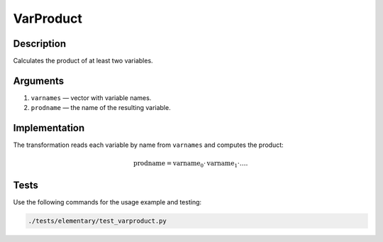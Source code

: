 .. _VarProduct:

VarProduct
~~~~~~~~~~

Description
^^^^^^^^^^^
Calculates the product of at least two variables.

Arguments
^^^^^^^^^

1) ``varnames`` — vector with variable names.
2) ``prodname`` — the name of the resulting variable.

Implementation
^^^^^^^^^^^^^^

The transformation reads each variable by name from ``varnames`` and computes the product:

.. math::
   \text{prodname} = \text{varname}_0 \cdot \text{varname}_1 \cdot \dots.

Tests
^^^^^

Use the following commands for the usage example and testing:

.. code:: bash

   ./tests/elementary/test_varproduct.py


